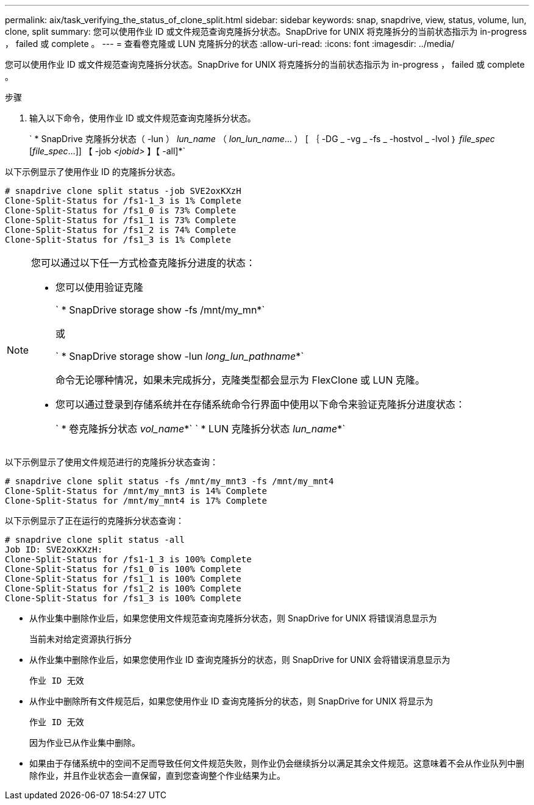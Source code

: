 ---
permalink: aix/task_verifying_the_status_of_clone_split.html 
sidebar: sidebar 
keywords: snap, snapdrive, view, status, volume, lun, clone, split 
summary: 您可以使用作业 ID 或文件规范查询克隆拆分状态。SnapDrive for UNIX 将克隆拆分的当前状态指示为 in-progress ， failed 或 complete 。 
---
= 查看卷克隆或 LUN 克隆拆分的状态
:allow-uri-read: 
:icons: font
:imagesdir: ../media/


[role="lead"]
您可以使用作业 ID 或文件规范查询克隆拆分状态。SnapDrive for UNIX 将克隆拆分的当前状态指示为 in-progress ， failed 或 complete 。

.步骤
. 输入以下命令，使用作业 ID 或文件规范查询克隆拆分状态。
+
` * SnapDrive 克隆拆分状态（ -lun ） _lun_name_ （ _lon_lun_name_... ） [ ｛ -DG _ -vg _ -fs _ -hostvol _ -lvol ｝ _file_spec_ [_file_spec_...]] 【 -job _<jobid>_ 】【 -all]*`



以下示例显示了使用作业 ID 的克隆拆分状态。

[listing]
----
# snapdrive clone split status -job SVE2oxKXzH
Clone-Split-Status for /fs1-1_3 is 1% Complete
Clone-Split-Status for /fs1_0 is 73% Complete
Clone-Split-Status for /fs1_1 is 73% Complete
Clone-Split-Status for /fs1_2 is 74% Complete
Clone-Split-Status for /fs1_3 is 1% Complete
----
[NOTE]
====
您可以通过以下任一方式检查克隆拆分进度的状态：

* 您可以使用验证克隆
+
` * SnapDrive storage show -fs /mnt/my_mn*`

+
或

+
` * SnapDrive storage show -lun _long_lun_pathname_*`

+
命令无论哪种情况，如果未完成拆分，克隆类型都会显示为 FlexClone 或 LUN 克隆。

* 您可以通过登录到存储系统并在存储系统命令行界面中使用以下命令来验证克隆拆分进度状态：
+
` * 卷克隆拆分状态 _vol_name_*` ` * LUN 克隆拆分状态 _lun_name_*`



====
以下示例显示了使用文件规范进行的克隆拆分状态查询：

[listing]
----
# snapdrive clone split status -fs /mnt/my_mnt3 -fs /mnt/my_mnt4
Clone-Split-Status for /mnt/my_mnt3 is 14% Complete
Clone-Split-Status for /mnt/my_mnt4 is 17% Complete
----
以下示例显示了正在运行的克隆拆分状态查询：

[listing]
----
# snapdrive clone split status -all
Job ID: SVE2oxKXzH:
Clone-Split-Status for /fs1-1_3 is 100% Complete
Clone-Split-Status for /fs1_0 is 100% Complete
Clone-Split-Status for /fs1_1 is 100% Complete
Clone-Split-Status for /fs1_2 is 100% Complete
Clone-Split-Status for /fs1_3 is 100% Complete
----
* 从作业集中删除作业后，如果您使用文件规范查询克隆拆分状态，则 SnapDrive for UNIX 将错误消息显示为
+
`当前未对给定资源执行拆分`

* 从作业集中删除作业后，如果您使用作业 ID 查询克隆拆分的状态，则 SnapDrive for UNIX 会将错误消息显示为
+
`作业 ID 无效`

* 从作业中删除所有文件规范后，如果您使用作业 ID 查询克隆拆分的状态，则 SnapDrive for UNIX 将显示为
+
`作业 ID 无效`

+
因为作业已从作业集中删除。

* 如果由于存储系统中的空间不足而导致任何文件规范失败，则作业仍会继续拆分以满足其余文件规范。这意味着不会从作业队列中删除作业，并且作业状态会一直保留，直到您查询整个作业结果为止。

